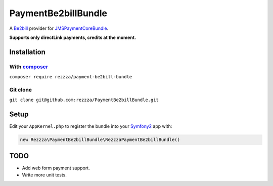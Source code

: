 ====================
PaymentBe2billBundle
====================

.. image:: https://poser.pugx.org/rezzza/payment-be2bill-bundle/version.png
   :target: https://packagist.org/packages/rezzza/payment-be2bill-bundle

.. image:: https://travis-ci.org/rezzza/PaymentBe2billBundle.png?branch=master
   :target: http://travis-ci.org/rezzza/PaymentBe2billBundle

.. image:: https://insight.sensiolabs.com/projects/164c2857-988e-4444-9952-de29f82cef08/small.png
   :target: https://insight.sensiolabs.com/projects/164c2857-988e-4444-9952-de29f82cef08

A `Be2bill <http://www.be2bill.com/>`_ provider for `JMSPaymentCoreBundle <https://github.com/schmittjoh/JMSPaymentCoreBundle>`_.

**Supports only directLink payments, credits at the moment.**

Installation
------------

With `composer <https://github.com/composer/composer/>`_
********************************************************

``composer require rezzza/payment-be2bill-bundle``

Git clone
*********

``git clone git@github.com:rezzza/PaymentBe2billBundle.git``


Setup
-----

Edit your ``AppKernel.php`` to register the bundle into your `Symfony2 <http://symfony.com/>`_ app with:

.. code-block:: php

    new Rezzza\PaymentBe2billBundle\RezzzaPaymentBe2billBundle()


TODO
----

- Add web form payment support.
- Write more unit tests.
